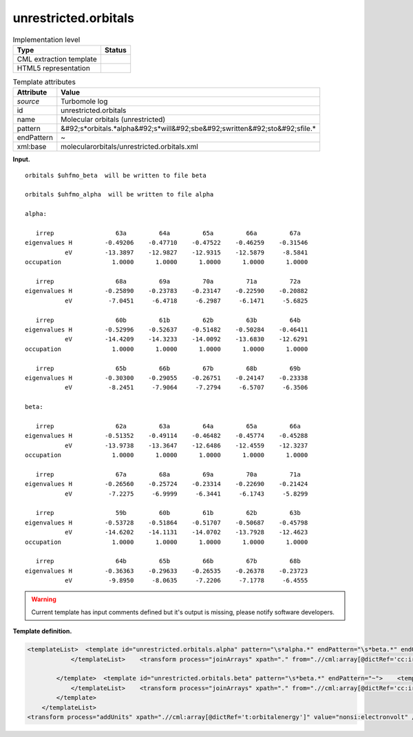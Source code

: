 .. _unrestricted.orbitals-d3e35650:

unrestricted.orbitals
=====================

.. table:: Implementation level

   +----------------------------------------------------------------------------------------------------------------------------+----------------------------------------------------------------------------------------------------------------------------+
   | Type                                                                                                                       | Status                                                                                                                     |
   +============================================================================================================================+============================================================================================================================+
   | CML extraction template                                                                                                    | |image0|                                                                                                                   |
   +----------------------------------------------------------------------------------------------------------------------------+----------------------------------------------------------------------------------------------------------------------------+
   | HTML5 representation                                                                                                       | |image1|                                                                                                                   |
   +----------------------------------------------------------------------------------------------------------------------------+----------------------------------------------------------------------------------------------------------------------------+

.. table:: Template attributes

   +----------------------------------------------------------------------------------------------------------------------------+----------------------------------------------------------------------------------------------------------------------------+
   | Attribute                                                                                                                  | Value                                                                                                                      |
   +============================================================================================================================+============================================================================================================================+
   | *source*                                                                                                                   | Turbomole log                                                                                                              |
   +----------------------------------------------------------------------------------------------------------------------------+----------------------------------------------------------------------------------------------------------------------------+
   | id                                                                                                                         | unrestricted.orbitals                                                                                                      |
   +----------------------------------------------------------------------------------------------------------------------------+----------------------------------------------------------------------------------------------------------------------------+
   | name                                                                                                                       | Molecular orbitals (unrestricted)                                                                                          |
   +----------------------------------------------------------------------------------------------------------------------------+----------------------------------------------------------------------------------------------------------------------------+
   | pattern                                                                                                                    | &#92;s*orbitals.*alpha&#92;s*will&#92;sbe&#92;swritten&#92;sto&#92;sfile.\*                                                |
   +----------------------------------------------------------------------------------------------------------------------------+----------------------------------------------------------------------------------------------------------------------------+
   | endPattern                                                                                                                 | ~                                                                                                                          |
   +----------------------------------------------------------------------------------------------------------------------------+----------------------------------------------------------------------------------------------------------------------------+
   | xml:base                                                                                                                   | molecularorbitals/unrestricted.orbitals.xml                                                                                |
   +----------------------------------------------------------------------------------------------------------------------------+----------------------------------------------------------------------------------------------------------------------------+

**Input.**

::

    
    orbitals $uhfmo_beta  will be written to file beta

    orbitals $uhfmo_alpha  will be written to file alpha
    
    alpha: 

       irrep                 63a         64a         65a         66a         67a   
    eigenvalues H         -0.49206    -0.47710    -0.47522    -0.46259    -0.31546
               eV         -13.3897    -12.9827    -12.9315    -12.5879     -8.5841
    occupation              1.0000      1.0000      1.0000      1.0000      1.0000 

       irrep                 68a         69a         70a         71a         72a   
    eigenvalues H         -0.25890    -0.23783    -0.23147    -0.22590    -0.20882
               eV          -7.0451     -6.4718     -6.2987     -6.1471     -5.6825

       irrep                 60b         61b         62b         63b         64b   
    eigenvalues H         -0.52996    -0.52637    -0.51482    -0.50284    -0.46411
               eV         -14.4209    -14.3233    -14.0092    -13.6830    -12.6291
    occupation              1.0000      1.0000      1.0000      1.0000      1.0000 

       irrep                 65b         66b         67b         68b         69b   
    eigenvalues H         -0.30300    -0.29055    -0.26751    -0.24147    -0.23338
               eV          -8.2451     -7.9064     -7.2794     -6.5707     -6.3506
    
    beta:  

       irrep                 62a         63a         64a         65a         66a   
    eigenvalues H         -0.51352    -0.49114    -0.46482    -0.45774    -0.45288
               eV         -13.9738    -13.3647    -12.6486    -12.4559    -12.3237
    occupation              1.0000      1.0000      1.0000      1.0000      1.0000 

       irrep                 67a         68a         69a         70a         71a   
    eigenvalues H         -0.26560    -0.25724    -0.23314    -0.22690    -0.21424
               eV          -7.2275     -6.9999     -6.3441     -6.1743     -5.8299

       irrep                 59b         60b         61b         62b         63b   
    eigenvalues H         -0.53728    -0.51864    -0.51707    -0.50687    -0.45798
               eV         -14.6202    -14.1131    -14.0702    -13.7928    -12.4623
    occupation              1.0000      1.0000      1.0000      1.0000      1.0000 

       irrep                 64b         65b         66b         67b         68b   
    eigenvalues H         -0.36363    -0.29633    -0.26535    -0.26378    -0.23723
               eV          -9.8950     -8.0635     -7.2206     -7.1778     -6.4555
                                                 

       

.. warning::

   Current template has input comments defined but it's output is missing, please notify software developers.

**Template definition.**

.. code:: xml

   <templateList>  <template id="unrestricted.orbitals.alpha" pattern="\s*alpha.*" endPattern="\s*beta.*" endOffset="0">    <templateList>      <xi:include href="orbital.line.xml" />
               </templateList>    <transform process="joinArrays" xpath="." from=".//cml:array[@dictRef='cc:irrep']" />    <transform process="joinArrays" xpath="." from=".//cml:array[@dictRef='t:eigen']" />    <transform process="joinArrays" xpath="." from=".//cml:array[@dictRef='t:orbitalenergy']" />    <transform process="joinArrays" xpath="." from=".//cml:array[@dictRef='cc:occupation']" />    <transform process="pullup" xpath=".//cml:array" repeat="3" />    <transform process="delete" xpath=".//cml:list[count(*)=0]" />    <transform process="delete" xpath=".//cml:list[count(*)=0]" />    <transform process="delete" xpath=".//cml:module[count(*)=0]" />    <transform process="addChild" xpath="." elementName="cml:scalar" dictRef="t:spin" value="alpha" />
               
           </template>  <template id="unrestricted.orbitals.beta" pattern="\s*beta.*" endPattern="~">    <templateList>      <xi:include href="orbital.line.xml" />
               </templateList>    <transform process="joinArrays" xpath="." from=".//cml:array[@dictRef='cc:irrep']" />    <transform process="joinArrays" xpath="." from=".//cml:array[@dictRef='t:eigen']" />    <transform process="joinArrays" xpath="." from=".//cml:array[@dictRef='t:orbitalenergy']" />    <transform process="joinArrays" xpath="." from=".//cml:array[@dictRef='cc:occupation']" />    <transform process="pullup" xpath=".//cml:array" repeat="3" />    <transform process="delete" xpath=".//cml:list[count(*)=0]" />    <transform process="delete" xpath=".//cml:list[count(*)=0]" />    <transform process="delete" xpath=".//cml:module[count(*)=0]" />    <transform process="addChild" xpath="." elementName="cml:scalar" dictRef="t:spin" value="beta" />
           </template>
       </templateList>
   <transform process="addUnits" xpath=".//cml:array[@dictRef='t:orbitalenergy']" value="nonsi:electronvolt" />

.. |image0| image:: ../../imgs/Total.png
.. |image1| image:: ../../imgs/None.png
